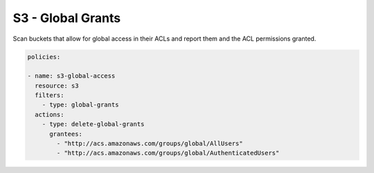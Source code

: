 S3 - Global Grants
==================

Scan buckets that allow for global access in their
ACLs and report them and the ACL permissions granted.


.. code-block:: yaml

   policies:

   - name: s3-global-access
     resource: s3
     filters:
       - type: global-grants
     actions:
       - type: delete-global-grants
         grantees:
           - "http://acs.amazonaws.com/groups/global/AllUsers"
           - "http://acs.amazonaws.com/groups/global/AuthenticatedUsers"
